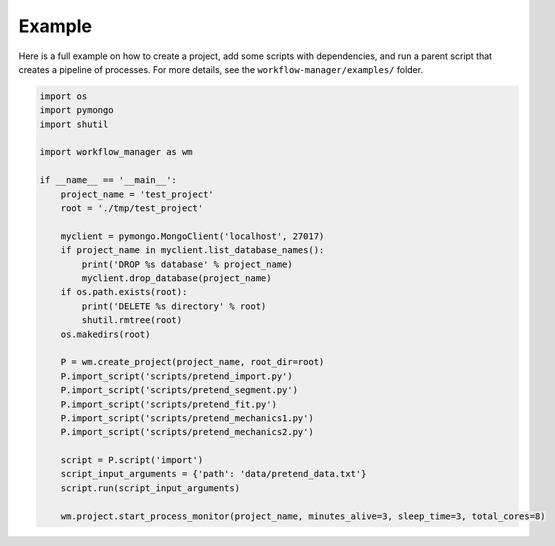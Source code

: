Example
=======

.. module:: workflow_manager

Here is a full example on how to create a project, add some scripts with
dependencies, and run a parent script that creates a pipeline of processes.
For more details, see the ``workflow-manager/examples/`` folder.

.. code-block:: python

   import os
   import pymongo
   import shutil

   import workflow_manager as wm

   if __name__ == '__main__':
       project_name = 'test_project'
       root = './tmp/test_project'

       myclient = pymongo.MongoClient('localhost', 27017)
       if project_name in myclient.list_database_names():
           print('DROP %s database' % project_name)
           myclient.drop_database(project_name)
       if os.path.exists(root):
           print('DELETE %s directory' % root)
           shutil.rmtree(root)
       os.makedirs(root)

       P = wm.create_project(project_name, root_dir=root)
       P.import_script('scripts/pretend_import.py')
       P.import_script('scripts/pretend_segment.py')
       P.import_script('scripts/pretend_fit.py')
       P.import_script('scripts/pretend_mechanics1.py')
       P.import_script('scripts/pretend_mechanics2.py')

       script = P.script('import')
       script_input_arguments = {'path': 'data/pretend_data.txt'}
       script.run(script_input_arguments)

       wm.project.start_process_monitor(project_name, minutes_alive=3, sleep_time=3, total_cores=8)

